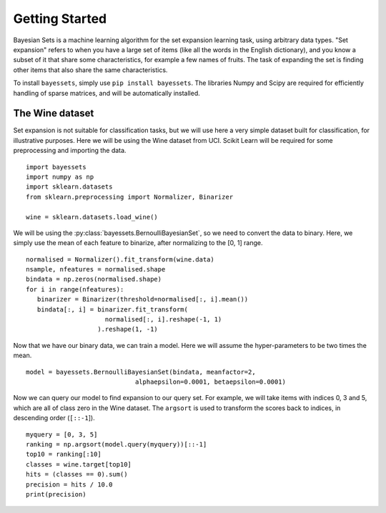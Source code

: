 Getting Started
===============

Bayesian Sets is a machine learning algorithm
for the set expansion learning task,
using arbitrary data types.
"Set expansion" refers to when you have a large set of items
(like all the words in the English dictionary),
and you know a subset of it that share some characteristics,
for example a few names of fruits.
The task of expanding the set is finding other items
that also share the same characteristics.

To install ``bayessets``, simply use ``pip install bayessets``.
The libraries Numpy and Scipy are required
for efficiently handling of sparse matrices,
and will be automatically installed.

The Wine dataset
----------------

Set expansion is not suitable for classification tasks,
but we will use here a very simple dataset built for classification,
for illustrative purposes.
Here we will be using the Wine dataset from UCI.
Scikit Learn will be required for some preprocessing and importing the data. ::

   import bayessets
   import numpy as np
   import sklearn.datasets
   from sklearn.preprocessing import Normalizer, Binarizer

   wine = sklearn.datasets.load_wine()

We will be using the :py:class:`bayessets.BernoulliBayesianSet`,
so we need to convert the data to binary.
Here, we simply use the mean of each feature to binarize,
after normalizing to the [0, 1] range. ::

   normalised = Normalizer().fit_transform(wine.data)
   nsample, nfeatures = normalised.shape
   bindata = np.zeros(normalised.shape)
   for i in range(nfeatures):
      binarizer = Binarizer(threshold=normalised[:, i].mean())
      bindata[:, i] = binarizer.fit_transform(
                        normalised[:, i].reshape(-1, 1)
                      ).reshape(1, -1)

Now that we have our binary data,
we can train a model.
Here we will assume the hyper-parameters
to be two times the mean. ::

   model = bayessets.BernoulliBayesianSet(bindata, meanfactor=2,
                                alphaepsilon=0.0001, betaepsilon=0.0001)

Now we can query our model to find expansion to our query set.
For example, we will take items with indices 0, 3 and 5,
which are all of class zero in the Wine dataset.
The ``argsort`` is used to transform the scores back to indices,
in descending order (``[::-1``]). ::

   myquery = [0, 3, 5]
   ranking = np.argsort(model.query(myquery))[::-1]
   top10 = ranking[:10]
   classes = wine.target[top10]
   hits = (classes == 0).sum()
   precision = hits / 10.0
   print(precision)
